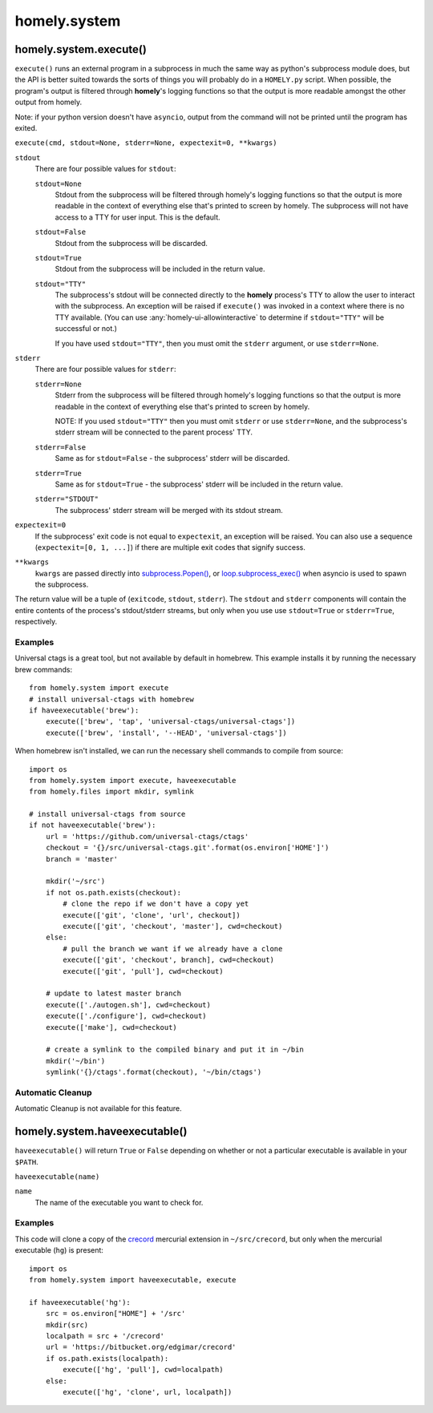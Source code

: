 homely.system
=============

.. _homely-system-execute:

homely.system.execute()
-----------------------

``execute()`` runs an external program in a subprocess in much the same way as
python's subprocess module does, but the API is better suited towards the sorts
of things you will probably do in a ``HOMELY.py`` script. When possible, the
program's output is filtered through **homely**'s logging functions so that the
output is more readable amongst the other output from homely.

Note: if your python version doesn't have ``asyncio``, output from the command will not be printed until the program has exited.

``execute(cmd, stdout=None, stderr=None, expectexit=0, **kwargs)``

``stdout``
    There are four possible values for ``stdout``:

    ``stdout=None``
        Stdout from the subprocess will be filtered through homely's logging
        functions so that the output is more readable in the context of
        everything else that's printed to screen by homely. The subprocess will
        not have access to a TTY for user input. This is the default.
    ``stdout=False``
        Stdout from the subprocess will be discarded.
    ``stdout=True``
        Stdout from the subprocess will be included in the return value.
    ``stdout="TTY"``
        The subprocess's stdout will be connected directly to the **homely**
        process's TTY to allow the user to interact with the subprocess. An
        exception will be raised if ``execute()`` was invoked in a context
        where there is no TTY available.
        (You can use :any:`homely-ui-allowinteractive` to determine if ``stdout="TTY"`` will be successful or not.)

        If you have used ``stdout="TTY"``, then you must omit the ``stderr``
        argument, or use ``stderr=None``.

``stderr``
    There are four possible values for ``stderr``:

    ``stderr=None``
        Stderr from the subprocess will be filtered through homely's logging functions so that the output is more readable in the context of everything else that's printed to screen by homely.

        NOTE: If you used ``stdout="TTY"`` then you must omit ``stderr`` or use ``stderr=None``, and the subprocess's stderr stream will be connected to the parent process' TTY.
    ``stderr=False``
        Same as for ``stdout=False`` - the subprocess' stderr will be discarded.
    ``stderr=True``
        Same as for ``stdout=True`` - the subprocess' stderr will be included in the return value.
    ``stderr="STDOUT"``
        The subprocess' stderr stream will be merged with its stdout stream.

``expectexit=0``
    If the subprocess' exit code is not equal to ``expectexit``, an exception
    will be raised. You can also use a sequence (``expectexit=[0, 1, ...]``) if
    there are multiple exit codes that signify success.

``**kwargs``
    ``kwargs`` are passed directly into `subprocess.Popen() <https://docs.python.org/3/library/subprocess.html>`_, or `loop.subprocess_exec() <https://docs.python.org/3/library/asyncio-subprocess.html#asyncio.AbstractEventLoop.subprocess_exec>`_ when asyncio is used to spawn the subprocess.

The return value will be a tuple of (``exitcode``, ``stdout``, ``stderr``).
The ``stdout`` and ``stderr`` components will contain the entire contents of the process's stdout/stderr streams, but only when you use use ``stdout=True`` or ``stderr=True``, respectively.


Examples
^^^^^^^^

Universal ctags is a great tool, but not available by default in homebrew. This
example installs it by running the necessary brew commands::

    from homely.system import execute
    # install universal-ctags with homebrew
    if haveexecutable('brew'):
        execute(['brew', 'tap', 'universal-ctags/universal-ctags'])
        execute(['brew', 'install', '--HEAD', 'universal-ctags'])

When homebrew isn't installed, we can run the necessary shell commands to
compile from source::

    import os
    from homely.system import execute, haveexecutable
    from homely.files import mkdir, symlink

    # install universal-ctags from source
    if not haveexecutable('brew'):
        url = 'https://github.com/universal-ctags/ctags'
        checkout = '{}/src/universal-ctags.git'.format(os.environ['HOME']')
        branch = 'master'

        mkdir('~/src')
        if not os.path.exists(checkout):
            # clone the repo if we don't have a copy yet
            execute(['git', 'clone', 'url', checkout])
            execute(['git', 'checkout', 'master'], cwd=checkout)
        else:
            # pull the branch we want if we already have a clone
            execute(['git', 'checkout', branch], cwd=checkout)
            execute(['git', 'pull'], cwd=checkout)

        # update to latest master branch
        execute(['./autogen.sh'], cwd=checkout)
        execute(['./configure'], cwd=checkout)
        execute(['make'], cwd=checkout)

        # create a symlink to the compiled binary and put it in ~/bin
        mkdir('~/bin')
        symlink('{}/ctags'.format(checkout), '~/bin/ctags')


Automatic Cleanup
^^^^^^^^^^^^^^^^^

Automatic Cleanup is not available for this feature.


.. _homely-system-haveexecutable:

homely.system.haveexecutable()
------------------------------

``haveexecutable()`` will return ``True`` or ``False`` depending on whether or not a particular executable is available in your ``$PATH``.

``haveexecutable(name)``

``name``
    The name of the executable you want to check for.

Examples
^^^^^^^^

This code will clone a copy of the `crecord <https://bitbucket.org/edgimar/crecord>`_ mercurial extension in ``~/src/crecord``, but only when the mercurial executable (``hg``) is present::

    import os
    from homely.system import haveexecutable, execute

    if haveexecutable('hg'):
        src = os.environ["HOME"] + '/src'
        mkdir(src)
        localpath = src + '/crecord'
        url = 'https://bitbucket.org/edgimar/crecord'
        if os.path.exists(localpath):
            execute(['hg', 'pull'], cwd=localpath)
        else:
            execute(['hg', 'clone', url, localpath])
